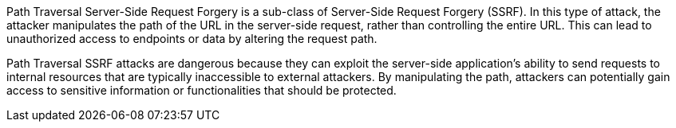 Path Traversal Server-Side Request Forgery is a sub-class of
Server-Side Request Forgery (SSRF). In this type of attack, the attacker
manipulates the path of the URL in the server-side request, rather than
controlling the entire URL. This can lead to unauthorized access to endpoints
or data by altering the request path.

Path Traversal SSRF attacks are dangerous because they can exploit the
server-side application's ability to send requests to internal resources that
are typically inaccessible to external attackers. By manipulating the path,
attackers can potentially gain access to sensitive information or
functionalities that should be protected.